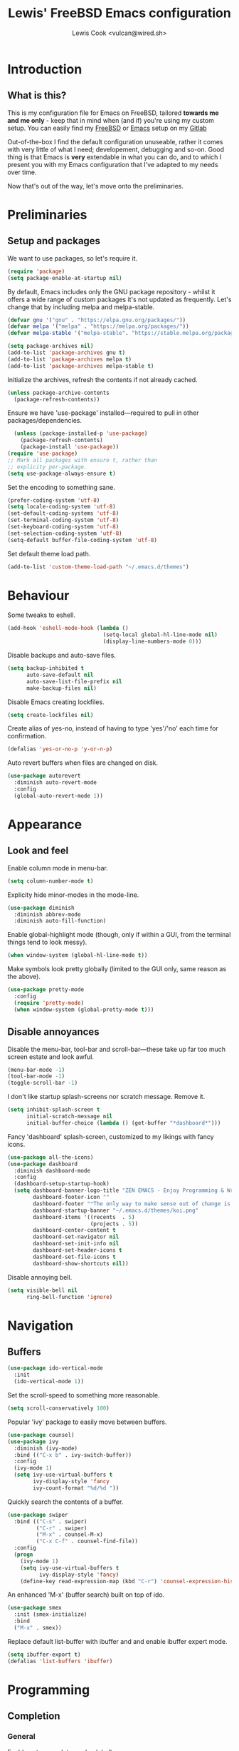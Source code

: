 #+TITLE: Lewis' FreeBSD Emacs configuration
#+AUTHOR: Lewis Cook <vulcan@wired.sh>
#+STARTUP: indent
#+LAYOUT: post

* Introduction
** What is this?
This is my configuration file for Emacs on FreeBSD, tailored *towards me and me only* - keep that in mind when (and if) you're using my custom setup. You can easily find my [[https://gitlab.com/lcook/freebsd][FreeBSD]] or [[https://gitlab.com/lcook/emacs][Emacs]] setup on my [[https://gitlab.com/lcook/][Gitlab]]

Out-of-the-box I find the default configuration unuseable, rather it comes with very little of what I need; developement, debugging and so-on. Good thing is that Emacs is **very** extendable in what you can do, and to which I present you with my Emacs configuration that I've adapted to my needs over time.

Now that's out of the way, let's move onto the preliminaries.
* Preliminaries
** Setup and packages
We want to use packages, so let's require it.
#+BEGIN_SRC emacs-lisp
(require 'package)
(setq package-enable-at-startup nil)
#+END_SRC

By default, Emacs includes only the GNU package repository - whilst it offers a wide range of custom packages it's not updated as frequently.
Let's change that by including melpa and melpa-stable.
#+BEGIN_SRC emacs-lisp 
(defvar gnu '("gnu" . "https://elpa.gnu.org/packages/"))
(defvar melpa '("melpa" . "https://melpa.org/packages/"))
(defvar melpa-stable '("melpa-stable". "https://stable.melpa.org/packages/"))

(setq package-archives nil)
(add-to-list 'package-archives gnu t)
(add-to-list 'package-archives melpa t)
(add-to-list 'package-archives melpa-stable t)
#+END_SRC

Initialize the archives, refresh the contents if not already cached.
#+BEGIN_SRC emacs-lisp
  (unless package-archive-contents
    (package-refresh-contents))
#+END_SRC

Ensure we have 'use-package' installed—required to pull in other packages/dependencies.
#+BEGIN_SRC emacs-lisp
    (unless (package-installed-p 'use-package)
      (package-refresh-contents)
      (package-install 'use-package))
  (require 'use-package)
  ;; Mark all packages with ensure t, rather than
  ;; explicity per-package.
  (setq use-package-always-ensure t)
#+END_SRC

Set the encoding to something sane.
#+BEGIN_SRC emacs-lisp
  (prefer-coding-system 'utf-8)
  (setq locale-coding-system 'utf-8)
  (set-default-coding-systems 'utf-8)
  (set-terminal-coding-system 'utf-8)
  (set-keyboard-coding-system 'utf-8)
  (set-selection-coding-system 'utf-8)
  (setq-default buffer-file-coding-system 'utf-8)
#+END_SRC

Set default theme load path.
#+BEGIN_SRC emacs-lisp
  (add-to-list 'custom-theme-load-path "~/.emacs.d/themes")
#+END_SRC
* Behaviour
Some tweaks to eshell.
#+BEGIN_SRC emacs-lisp
  (add-hook 'eshell-mode-hook (lambda ()
                                (setq-local global-hl-line-mode nil)
                                (display-line-numbers-mode 0)))
#+END_SRC

Disable backups and auto-save files.
#+BEGIN_SRC emacs-lisp
  (setq backup-inhibited t
        auto-save-default nil
        auto-save-list-file-prefix nil
        make-backup-files nil)
#+END_SRC

Disable Emacs creating lockfiles.
#+BEGIN_SRC emacs-lisp
  (setq create-lockfiles nil)
#+END_SRC

Create alias of yes-no, instead of having to type 'yes'/'no' each time for confirmation.
#+BEGIN_SRC emacs-lisp
  (defalias 'yes-or-no-p 'y-or-n-p)
#+END_SRC

Auto revert buffers when files are changed on disk.
#+BEGIN_SRC emacs-lisp
  (use-package autorevert
    :diminish auto-revert-mode
    :config
    (global-auto-revert-mode 1))
#+END_SRC
* Appearance
** Look and feel
Enable column mode in menu-bar.
#+BEGIN_SRC emacs-lisp
  (setq column-number-mode t)
#+END_SRC

Explicity hide minor-modes in the mode-line.
#+BEGIN_SRC emacs-lisp
  (use-package diminish
    :diminish abbrev-mode
    :diminish auto-fill-function)
#+END_SRC

Enable global-highlight mode (though, only if within a GUI, from the terminal things tend to look messy).
#+BEGIN_SRC emacs-lisp
  (when window-system (global-hl-line-mode t))
#+END_SRC

Make symbols look pretty globally (limited to the GUI only, same reason as the above).
#+BEGIN_SRC emacs-lisp
  (use-package pretty-mode
    :config
    (require 'pretty-mode)
    (when window-system (global-pretty-mode t)))
#+END_SRC

** Disable annoyances
Disable the menu-bar, tool-bar and scroll-bar—these take up far too much screen estate and look awful.
#+BEGIN_SRC emacs-lisp
(menu-bar-mode -1)
(tool-bar-mode -1)
(toggle-scroll-bar -1)
#+END_SRC

I don't like startup splash-screens nor scratch message. Remove it.
#+BEGIN_SRC emacs-lisp
  (setq inhibit-splash-screen t
        initial-scratch-message nil
        initial-buffer-choice (lambda () (get-buffer "*dashboard*")))
#+END_SRC

Fancy 'dashboard' splash-screen, customized to my likings with fancy icons.
#+BEGIN_SRC emacs-lisp
  (use-package all-the-icons)
  (use-package dashboard
    :diminish dashboard-mode
    :config
    (dashboard-setup-startup-hook)
    (setq dashboard-banner-logo-title "ZEN EMACS - Enjoy Programming & Writing"
          dashboard-footer-icon ""
          dashboard-footer "❝The only way to make sense out of change is to plunge into it, move with it, and join the dance.❞ ― Alan W. Watts"
          dashboard-startup-banner "~/.emacs.d/themes/koi.png"
          dashboard-items '((recents  . 5)
                            (projects . 5))
          dashboard-center-content t
          dashboard-set-navigator nil
          dashboard-set-init-info nil
          dashboard-set-header-icons t
          dashboard-set-file-icons t
          dashboard-show-shortcuts nil))
#+END_SRC

Disable annoying bell.
#+BEGIN_SRC emacs-lisp
  (setq visible-bell nil
        ring-bell-function 'ignore)
#+END_SRC
* Navigation
** Buffers
#+BEGIN_SRC emacs-lisp
  (use-package ido-vertical-mode
    :init
    (ido-vertical-mode 1))
#+END_SRC

Set the scroll-speed to something more reasonable.
#+BEGIN_SRC emacs-lisp
  (setq scroll-conservatively 100)
#+END_SRC

Popular 'ivy' package to easily move between buffers.
#+BEGIN_SRC emacs-lisp 
  (use-package counsel)
  (use-package ivy
    :diminish (ivy-mode)
    :bind (("C-x b" . ivy-switch-buffer))
    :config
    (ivy-mode 1)
    (setq ivy-use-virtual-buffers t
          ivy-display-style 'fancy
          ivy-count-format "%d/%d "))
#+END_SRC

Quickly search the contents of a buffer.
#+BEGIN_SRC emacs-lisp 
  (use-package swiper
    :bind (("C-s" . swiper)
           ("C-r" . swiper)
           ("M-x" . counsel-M-x)
           ("C-x C-f" . counsel-find-file))
    :config
    (progn
      (ivy-mode 1)
      (setq ivy-use-virtual-buffers t
            ivy-display-style 'fancy)
      (define-key read-expression-map (kbd "C-r") 'counsel-expression-history)))
#+END_SRC

An enhanced 'M-x' (buffer search) built on top of ido.
#+BEGIN_SRC emacs-lisp
  (use-package smex
    :init (smex-initialize)
    :bind
    ("M-x" . smex))
#+END_SRC

Replace default list-buffer with ibuffer and and enable ibuffer expert mode.
#+BEGIN_SRC emacs-lisp
  (setq ibuffer-export t)
  (defalias 'list-buffers 'ibuffer)
#+END_SRC
* Programming
** Completion
*** General
Enable auto-complete mode globally.
#+BEGIN_SRC emacs-lisp
  (use-package auto-complete
    :diminish auto-complete-mode
    :config
    (require 'auto-complete)
    (global-auto-complete-mode t))
#+END_SRC

Yas-snippet, provides a way to insert commonly used code snippets.
#+BEGIN_SRC emacs-lisp
  (use-package yasnippet
    :diminish yas-minor-mode
    :config (yas-global-mode 1))

  ;; Snippet provider.
  (use-package yasnippet-snippets)
#+END_SRC

Automatically insert, wrap, unwrap, expand pairs and more.
#+BEGIN_SRC emacs-lisp
  (use-package smartparens
    :diminish smartparens-mode
    :hook (prog-mode . smartparens-mode)
    :custom
    (sp-escape-quotes-after-insert nil)
    :config
    (require 'smartparens-config)
    (add-hook 'c++-mode-hook #'smartparens-mode)
    (add-hook 'c-mode-hook #'smartparens-mode))

  (show-paren-mode t)
#+END_SRC
*** C++ \ C
Code completion using company/irony as the backend.
#+BEGIN_SRC emacs-lisp
  (use-package company
    :diminish company-mode
    :config
    (setq company-idle-delay 0
          company-minimum-prefix-length 3))

  (with-eval-after-load 'company
    (define-key company-active-map (kbd "M-n") nil)
    (define-key company-active-map (kbd "M-p") nil)
    (define-key company-active-map (kbd "C-n") 'company-select-next)
    (define-key company-active-map (kbd "C-p") 'company-select-previous))

  (use-package company-irony
    :config
    (require 'company
             (add-to-list 'company-backends 'company-irony)))

  (use-package irony
    :diminish irony-mode
    :config
    (add-hook 'c++-mode-hook 'irony-mode)
    (add-hook 'c-mode-hook 'irony-mode)
    (add-hook 'irony-mode-hook 'irony-cdb-autosetup-compile-options))

  (with-eval-after-load 'company
    (add-hook 'c++-mode-hook 'company-mode)
    (add-hook 'c-mode-hook 'company-mode))

  ;; Small hack to get irony working on FreeBSD. 
  (if (string-equal system-type "berkeley-unix")
      (defun my--advice-irony-start-process (orig-func &rest args)
        (let ((shell-file-name "/bin/sh"))
          (apply orig-func args)))
    (advice-add 'irony--start-server-process :around 'my--advice-irony-start-process))
#+END_SRC
*** Go mode
#+BEGIN_SRC emacs-lisp
  (use-package go-mode
    :config
    (autoload 'go-mode "go-mode" nil t)
    (add-to-list 'auto-mode-alist '("\\.go\\'" . go-mode)))
#+END_SRC
*** Error checking
On-the-fly syntax error warnings/messages.
#+BEGIN_SRC emacs-lisp 
  (use-package flycheck
    :diminish flycheck-mode
    :init (global-flycheck-mode t))
#+END_SRC
** Formatting
Automatically indent code inline.
#+BEGIN_SRC emacs-lisp 
  (use-package aggressive-indent)
#+END_SRC

Removes all whitespace in the direction you're deleting.
#+BEGIN_SRC emacs-lisp
  (use-package hungry-delete
    :diminish hungry-delete-mode
    :config (global-hungry-delete-mode))
#+END_SRC
** Source control
Super handy package to handle all things git.
#+BEGIN_SRC emacs-lisp
  (use-package magit)
#+END_SRC

Project management with projectile.
#+BEGIN_SRC emacs-lisp 
  (use-package projectile
    :diminish projectile-mode
    :config
    (projectile-mode)
    (setq projectile-completion-system 'ivy
          projectile-project-search-path '("~/Development/"))
    (define-key projectile-mode-map (kbd "C-c p") 'projectile-command-map)
    (define-key projectile-mode-map (kbd "C-c C-p") 'projectile-command-map))
#+END_SRC
